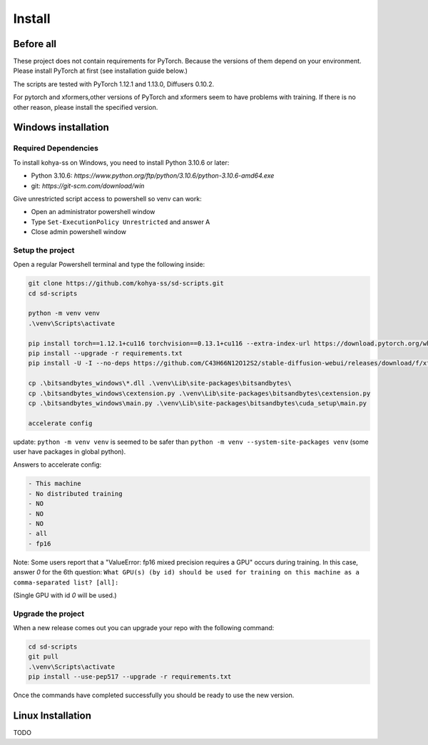 Install
=====

.. _installation:

Before all
------------


These project does not contain requirements for PyTorch. Because the versions of them depend on your environment. Please install PyTorch at first (see installation guide below.) 

The scripts are tested with PyTorch 1.12.1 and 1.13.0, Diffusers 0.10.2.

For pytorch and xformers,other versions of PyTorch and xformers seem to have problems with training.
If there is no other reason, please install the specified version.

Windows installation
------------

Required Dependencies
^^^^^^^^^^^^^^^^^^^

To install kohya-ss on Windows, you need to install Python 3.10.6 or later:

- Python 3.10.6: `https://www.python.org/ftp/python/3.10.6/python-3.10.6-amd64.exe`
- git: `https://git-scm.com/download/win`
  
Give unrestricted script access to powershell so venv can work:

- Open an administrator powershell window
- Type ``Set-ExecutionPolicy Unrestricted`` and answer A
- Close admin powershell window

Setup the project
^^^^^^^^^^^^^^^^^^^

Open a regular Powershell terminal and type the following inside:

.. code-block:: powershell

   git clone https://github.com/kohya-ss/sd-scripts.git
   cd sd-scripts

   python -m venv venv
   .\venv\Scripts\activate

   pip install torch==1.12.1+cu116 torchvision==0.13.1+cu116 --extra-index-url https://download.pytorch.org/whl/cu116
   pip install --upgrade -r requirements.txt
   pip install -U -I --no-deps https://github.com/C43H66N12O12S2/stable-diffusion-webui/releases/download/f/xformers-0.0.14.dev0-cp310-cp310-win_amd64.whl

   cp .\bitsandbytes_windows\*.dll .\venv\Lib\site-packages\bitsandbytes\
   cp .\bitsandbytes_windows\cextension.py .\venv\Lib\site-packages\bitsandbytes\cextension.py
   cp .\bitsandbytes_windows\main.py .\venv\Lib\site-packages\bitsandbytes\cuda_setup\main.py

   accelerate config

update: ``python -m venv venv`` is seemed to be safer than ``python -m venv --system-site-packages venv`` (some user have packages in global python).

Answers to accelerate config:

.. code-block:: txt

  - This machine
  - No distributed training
  - NO
  - NO
  - NO
  - all
  - fp16

Note: Some users report that a "ValueError: fp16 mixed precision requires a GPU" occurs during training. In this case, answer `0` for the 6th question:
``What GPU(s) (by id) should be used for training on this machine as a comma-separated list? [all]:``

(Single GPU with id `0` will be used.)

Upgrade the project
^^^^^^^^^^^^^^^^^^^


When a new release comes out you can upgrade your repo with the following command:

.. code-block:: powershell

   cd sd-scripts
   git pull
   .\venv\Scripts\activate
   pip install --use-pep517 --upgrade -r requirements.txt


Once the commands have completed successfully you should be ready to use the new version.


Linux Installation
------------------

TODO